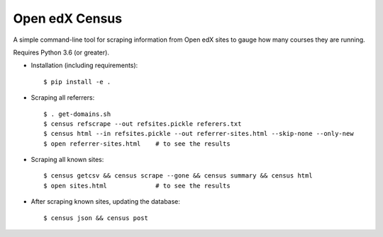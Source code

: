 ###############
Open edX Census
###############

A simple command-line tool for scraping information from Open edX sites to
gauge how many courses they are running.

Requires Python 3.6 (or greater).

- Installation (including requirements)::

  $ pip install -e .

- Scraping all referrers::

  $ . get-domains.sh
  $ census refscrape --out refsites.pickle referers.txt
  $ census html --in refsites.pickle --out referrer-sites.html --skip-none --only-new
  $ open referrer-sites.html    # to see the results

- Scraping all known sites::

  $ census getcsv && census scrape --gone && census summary && census html
  $ open sites.html             # to see the results

- After scraping known sites, updating the database::

  $ census json && census post
